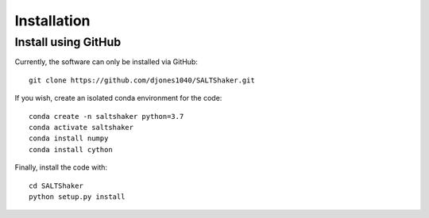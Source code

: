 .. _install:

************
Installation
************

Install using GitHub
=================================

Currently, the software can only be installed via GitHub::

  git clone https://github.com/djones1040/SALTShaker.git

If you wish, create an isolated conda environment for
the code::

  conda create -n saltshaker python=3.7
  conda activate saltshaker
  conda install numpy
  conda install cython

Finally, install the code with::
  
  cd SALTShaker
  python setup.py install

